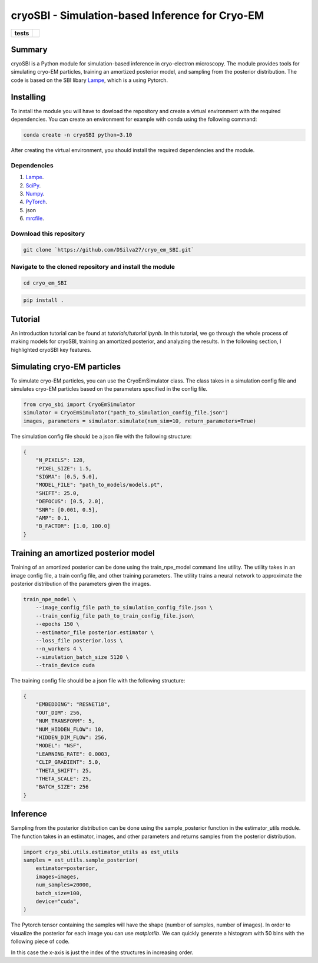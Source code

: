 ===========
cryoSBI - Simulation-based Inference for Cryo-EM
===========

.. start-badges

.. list-table::
    :stub-columns: 1

    * - tests
      - | |githubactions|
        

.. |githubactions| image:: https://github.com/DSilva27/cryo_em_SBI/actions/workflows/python-package.yml/badge.svg?branch=main
    :alt: Testing Status
    :target: https://github.com/DSilva27/cryo_em_SBI/actions

Summary
-------
cryoSBI is a Python module for simulation-based inference in cryo-electron microscopy. The module provides tools for simulating cryo-EM particles, training an amortized posterior model, and sampling from the posterior distribution.
The code is based on the SBI libary `Lampe <https://lampe.readthedocs.io/en/stable/>`_, which is a using Pytorch. 

Installing
----------
To install the module you will have to dowload the repository and create a virtual environment with the required dependencies.
You can create an environment for example with conda using the following command:

.. code:: bash

    conda create -n cryoSBI python=3.10

After creating the virtual environment, you should install the required dependencies and the module.

Dependencies
~~~~~~~~~~~~

1. `Lampe <https://lampe.readthedocs.io/en/stable/>`_.
2. `SciPy <https://scipy.org/>`_.
3. `Numpy <https://numpy.org/>`_.
4. `PyTorch <https://pytorch.org/get-started/locally/>`_.
5. json
6. `mrcfile <https://pypi.org/project/mrcfile/>`_.

Download this repository
~~~~~~~~~~~~~~~~~~~~~~~~
.. code:: bash

    git clone `https://github.com/DSilva27/cryo_em_SBI.git`

Navigate to the cloned repository and install the module
~~~~~~~~~~~~~~~~~~
.. code:: bash
    
    cd cryo_em_SBI

.. code:: bash

    pip install .

Tutorial
--------
An introduction tutorial can be found at `tutorials/tutorial.ipynb`. In this tutorial, we go through the whole process of making models for cryoSBI, training an amortized posterior, and analyzing the results.
In the following section, I highlighted cryoSBI key features.

Simulating cryo-EM particles
-----------------------------
To simulate cryo-EM particles, you can use the CryoEmSimulator class. The class takes in a simulation config file and simulates cryo-EM particles based on the parameters specified in the config file.

.. code:: python

    from cryo_sbi import CryoEmSimulator
    simulator = CryoEmSimulator("path_to_simulation_config_file.json")
    images, parameters = simulator.simulate(num_sim=10, return_parameters=True)

The simulation config file should be a json file with the following structure:

.. code:: json

    {   
        "N_PIXELS": 128,
        "PIXEL_SIZE": 1.5,
        "SIGMA": [0.5, 5.0],
        "MODEL_FILE": "path_to_models/models.pt",
        "SHIFT": 25.0,
        "DEFOCUS": [0.5, 2.0],
        "SNR": [0.001, 0.5],
        "AMP": 0.1,
        "B_FACTOR": [1.0, 100.0] 
    }

Training an amortized posterior model
--------------------------------------
Training of an amortized posterior can be done using the train_npe_model command line utility. The utility takes in an image config file, a train config file, and other training parameters. The utility trains a neural network to approximate the posterior distribution of the parameters given the images.

.. code:: bash

    train_npe_model \
        --image_config_file path_to_simulation_config_file.json \
        --train_config_file path_to_train_config_file.json\
        --epochs 150 \
        --estimator_file posterior.estimator \
        --loss_file posterior.loss \
        --n_workers 4 \
        --simulation_batch_size 5120 \
        --train_device cuda

The training config file should be a json file with the following structure:

.. code:: json

    {
        "EMBEDDING": "RESNET18",
        "OUT_DIM": 256,
        "NUM_TRANSFORM": 5,
        "NUM_HIDDEN_FLOW": 10,
        "HIDDEN_DIM_FLOW": 256,
        "MODEL": "NSF",
        "LEARNING_RATE": 0.0003,
        "CLIP_GRADIENT": 5.0,
        "THETA_SHIFT": 25,
        "THETA_SCALE": 25,
        "BATCH_SIZE": 256
    }   

Inference
---------
Sampling from the posterior distribution can be done using the sample_posterior function in the estimator_utils module. The function takes in an estimator, images, and other parameters and returns samples from the posterior distribution.

.. code:: python

    import cryo_sbi.utils.estimator_utils as est_utils
    samples = est_utils.sample_posterior(
        estimator=posterior,
        images=images,
        num_samples=20000,
        batch_size=100,
        device="cuda",
    )

The Pytorch tensor containing the samples will have the shape (number of samples, number of images). In order to visualize the posterior for each image you can use `matplotlib`.
We can quickly generate a histogram with 50 bins with the following piece of code.

.. code:: python
    import matplotlib.pyplot as plt
    idx_image = 0
    plt.hist(samples[:, idx_image].flatten(), np.linspace(0, simulator.max_index, 50))

In this case the x-axis is just the index of the structures in increasing order.
